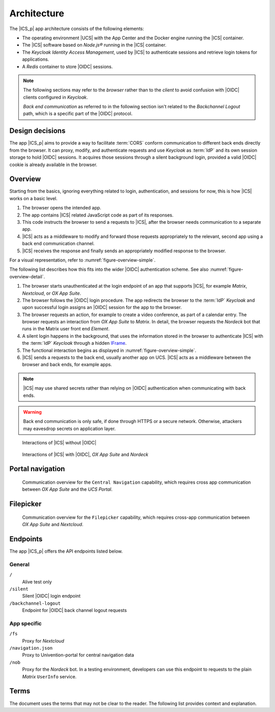 .. _app-architecture:

************
Architecture
************

The |ICS_p| app architecture consists of the following elements:

* The operating environment |UCS| with the App Center and the Docker engine
  running the |ICS| container.

* The |ICS| software based on *Node.js®* running in the |ICS| container.

* The *Keycloak Identity Access Management*, used by |ICS| to authenticate
  sessions and retrieve login tokens for applications.

* A *Redis* container to store |OIDC| sessions.

.. note::

   The following sections may refer to the *browser* rather than to the
   *client* to avoid confusion with |OIDC| clients configured in *Keycloak*.

   *Back end communication* as referred to in the following section isn't related
   to the *Backchannel Logout* path, which is a specific part of the |OIDC|
   protocol.


.. _app-design-decisions:

Design decisions
================

The app |ICS_p| aims to provide a way to facilitate :term:`CORS` conform communication
to different back ends directly from the browser. It can proxy, modify, and
authenticate requests and use *Keycloak* as :term:`IdP` and its own session storage to
hold |OIDC| sessions. It acquires those sessions through a silent background
login, provided a valid |OIDC| cookie is already available in the browser.

.. _app-architecture-overview:

Overview
========

Starting from the basics, ignoring everything related to login, authentication,
and sessions for now, this is how |ICS| works on a basic level.

#. The browser opens the intended app.

#. The app contains |ICS| related JavaScript code as part of its responses.

#. This code instructs the browser to send a requests to |ICS|, after the
   browser needs communication to a separate app.

#. |ICS| acts as a middleware to modify and forward those requests appropriately
   to the relevant, second app using a back end communication channel.

#. |ICS| receives the response and finally sends an appropriately modified
   response to the browser.

For a visual representation, refer to :numref:`figure-overview-simple`.

The following list describes how this fits into the wider |OIDC| authentication
scheme. See also :numref:`figure-overview-detail`.

#. The browser starts unauthenticated at the login endpoint of an app that
   supports |ICS|, for example *Matrix*, *Nextcloud*, or *OX App Suite*.

#. The browser follows the |OIDC| login procedure. The app redirects the browser
   to the :term:`IdP` *Keycloak* and upon successful login assigns an |OIDC|
   session for the app to the browser.

#. The browser requests an action, for example to create a video conference, as
   part of a calendar entry. The browser requests an interaction from *OX App
   Suite* to *Matrix*. In detail, the browser requests the *Nordeck* bot that
   runs in the Matrix user front end *Element*.

#. A silent login happens in the background, that uses the information stored in
   the browser to authenticate |ICS| with the :term:`IdP` *Keycloak* through a
   hidden `IFrame <https://en.wikipedia.org/wiki/HTML_element#Frames>`_.

#. The functional interaction begins as displayed in
   :numref:`figure-overview-simple`.

#. |ICS| sends a requests to the back end, usually another app on UCS. |ICS|
   acts as a middleware between the browser and back ends, for example apps.

.. note::

   |ICS| may use shared secrets rather than relying on |OIDC| authentication when
   communicating with back ends.

.. warning::

   Back end communication is only safe, if done through HTTPS or a secure
   network. Otherwise, attackers may eavesdrop secrets on application layer.

.. _figure-overview-simple:

.. figure:: /images/overview_no_oidc.png
   :alt: Abstract overview of ICS

   Interactions of |ICS| without |OIDC|

.. _figure-overview-detail:

.. figure:: /images/intercom_detail.*
   :alt: Interactions of ICS with OIDC, OX App Suite and Nordeck

   Interactions of |ICS| with |OIDC|, *OX App Suite* and *Nordeck*

.. raw:: latex

    \clearpage

Portal navigation
=================

.. _figure-portal-cn:

.. figure:: /images/PortalCentralNavigation.*
   :alt: OX Univention-Portal Central Navigation Communication

   Communication overview for the ``Central Navigation`` capability, which
   requires cross app communication between *OX App Suite* and the *UCS Portal*.

.. raw:: latex

    \clearpage


Filepicker
==========

.. _figure-filepicker:

.. figure:: /images/OxFilepickerAuth.*
   :alt: OX Filepicker OIDC communication

   Communication overview for the ``Filepicker`` capability, which requires
   cross-app communication between *OX App Suite* and *Nextcloud*.

.. raw:: latex

    \clearpage

.. _app-endpoints:

Endpoints
=========

The app |ICS_p| offers the API endpoints listed below.

General
-------

``/``
   Alive test only

``/silent``
   Silent |OIDC| login endpoint

``/backchannel-logout``
   Endpoint for |OIDC| back channel logout requests


App specific
------------

``/fs``
   Proxy for *Nextcloud*

``/navigation.json``
   Proxy to Univention-portal for central navigation data

``/nob``
   Proxy for the *Nordeck* bot. In a testing environment, developers can use
   this endpoint to requests to the plain *Matrix* ``UserInfo`` service.

Terms
=====

The document uses the terms that may not be clear to the reader. The following
list provides context and explanation.

.. glossary::

   CORS
      CORS stands for *Cross-Origin Resource Sharing* and is a mechanism that
      allows restricted resources on a web page to be requested from another
      domain outside the domain from which the first resource was served.

      For more information about |CORS|, refer to `Wikipedia: Cross-origin
      resource sharing
      <https://en.wikipedia.org/wiki/Cross-origin_resource_sharing>`_.

   IdP
      stands for *Identity Provider*. An IdP offers user authentication as
      service. In the context of the app |ICS_p| the software *Keycloak* offers
      the IdP service to |ICS| and its app back ends.

   OIDC audience
      The |OIDC| audience is a required claim within the ID Token for all OAuth
      2.0 flows used by |OIDC|. According to the specification, it must contain
      the OAuth 2.0 ``client_id`` of the relying party as audience value.

      For more information, see `section ID Token
      <https://openid.net/specs/openid-connect-core-1_0.html#IDToken>`_ in
      :cite:t:`openid-connect-core`.
